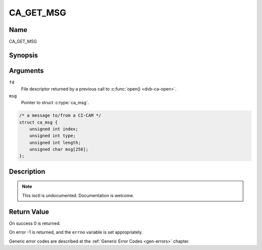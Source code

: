 .. -*- coding: utf-8; mode: rst -*-

.. _CA_GET_MSG:

==========
CA_GET_MSG
==========

Name
----

CA_GET_MSG


Synopsis
--------

.. c:function:: int ioctl(fd, CA_GET_MSG, struct ca_msg *msg)
    :name: CA_GET_MSG


Arguments
---------

``fd``
  File descriptor returned by a previous call to :c:func:`open() <dvb-ca-open>`.

``msg``
  Pointer to struct :c:type:`ca_msg`.

.. c:type:: ca_msg

.. code-block:: c

    /* a message to/from a CI-CAM */
    struct ca_msg {
	unsigned int index;
	unsigned int type;
	unsigned int length;
	unsigned char msg[256];
    };

Description
-----------

.. note:: This ioctl is undocumented. Documentation is welcome.


Return Value
------------


On success 0 is returned.

On error -1 is returned, and the ``errno`` variable is set
appropriately.

Generic error codes are described at the
:ref:`Generic Error Codes <gen-errors>` chapter.
